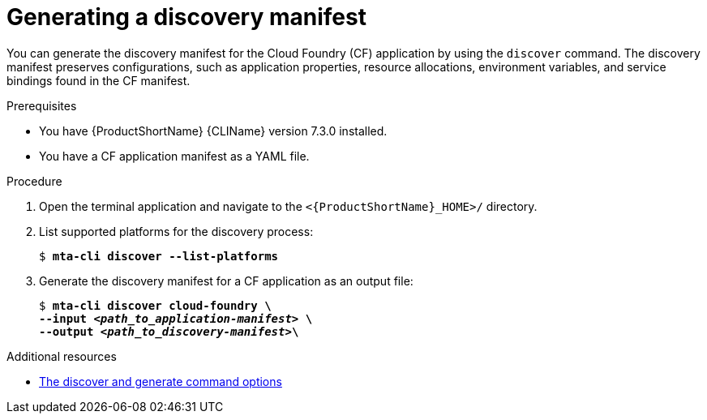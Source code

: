 // Module included in the following assemblies:
//
// * docs/cli-guide/master.adoc

:_mod-docs-content-type: PROCEDURE
[id="generating-discovery-manifest_{context}"]
= Generating a discovery manifest 

You can generate the discovery manifest for the Cloud Foundry (CF) application by using the `discover` command. The discovery manifest preserves configurations, such as application properties, resource allocations, environment variables, and service bindings found in the CF manifest. 

.Prerequisites

* You have {ProductShortName} {CLIName} version 7.3.0 installed.
* You have a CF application manifest as a YAML file. 

.Procedure

. Open the terminal application and navigate to the `<{ProductShortName}_HOME>/` directory.

. List supported platforms for the discovery process:
+
[subs="+quotes"]
----
$ *mta-cli discover --list-platforms*
----

. Generate the discovery manifest for a CF application as an output file:
+
[subs="+quotes"]
----
$ *mta-cli discover cloud-foundry \
--input _<path_to_application-manifest>_ \
--output _<path_to_discovery-manifest>_\*
----

[role="_additional-resources"]
.Additional resources

* xref:discover-generate-command-options_generating-assets[The discover and generate command options]
